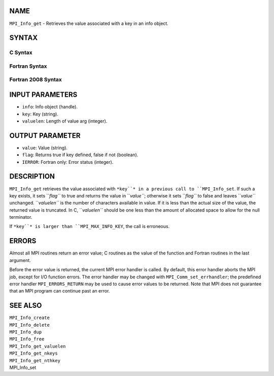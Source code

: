 NAME
----

``MPI_Info_get`` - Retrieves the value associated with a key in an info
object.

SYNTAX
------

C Syntax
~~~~~~~~
.. code-block:: c
   :linenos:

   #include <mpi.h>
   int MPI_Info_get(MPI_Info info, const char *key, int valuelen, char *value, int *flag)

Fortran Syntax
~~~~~~~~~~~~~~
.. code-block:: fortran
   :linenos:

   USE MPI
   ! or the older form: INCLUDE 'mpif.h'
   MPI_INFO_GET(INFO, KEY, VALUELEN, VALUE, FLAG, IERROR)
   	INTEGER	INFO, VALUELEN, IERROR
   	CHARACTER*(*) KEY, VALUE
   	LOGICAL FLAG

Fortran 2008 Syntax
~~~~~~~~~~~~~~~~~~~
.. code-block:: fortran
   :linenos:

   USE mpi_f08
   MPI_Info_get(info, key, valuelen, value, flag, ierror)
   	TYPE(MPI_Info), INTENT(IN) :: info
   	CHARACTER(LEN=*), INTENT(IN) :: key
   	INTEGER, INTENT(IN) :: valuelen
   	CHARACTER(LEN=valuelen), INTENT(OUT) :: value
   	LOGICAL, INTENT(OUT) :: flag
   	INTEGER, OPTIONAL, INTENT(OUT) :: ierror

INPUT PARAMETERS
----------------
* ``info``: Info object (handle).
* ``key``: Key (string).
* ``valuelen``: Length of value arg (integer).

OUTPUT PARAMETER
----------------
* ``value``: Value (string).
* ``flag``: Returns true if key defined, false if not (boolean).
* ``IERROR``: Fortran only: Error status (integer).

DESCRIPTION
-----------

``MPI_Info_get`` retrieves the value associated with ``*key``* in a previous
call to ``MPI_Info_set``. If such a key exists, it sets ``*flag``* to true and
returns the value in ``*value``*; otherwise it sets ``*flag``* to false and
leaves ``*value``* unchanged. ``*valuelen``* is the number of characters
available in value. If it is less than the actual size of the value, the
returned value is truncated. In C, ``*valuelen``* should be one less than
the amount of allocated space to allow for the null terminator.

If ``*key``* is larger than ``MPI_MAX_INFO_KEY``, the call is erroneous.

ERRORS
------

Almost all MPI routines return an error value; C routines as the value
of the function and Fortran routines in the last argument.

Before the error value is returned, the current MPI error handler is
called. By default, this error handler aborts the MPI job, except for
I/O function errors. The error handler may be changed with
``MPI_Comm_set_errhandler``; the predefined error handler ``MPI_ERRORS_RETURN``
may be used to cause error values to be returned. Note that MPI does not
guarantee that an MPI program can continue past an error.

SEE ALSO
--------

| ``MPI_Info_create``
| ``MPI_Info_delete``
| ``MPI_Info_dup``
| ``MPI_Info_free``
| ``MPI_Info_get_valuelen``
| ``MPI_Info_get_nkeys``
| ``MPI_Info_get_nthkey``
| MPI_Info_set
